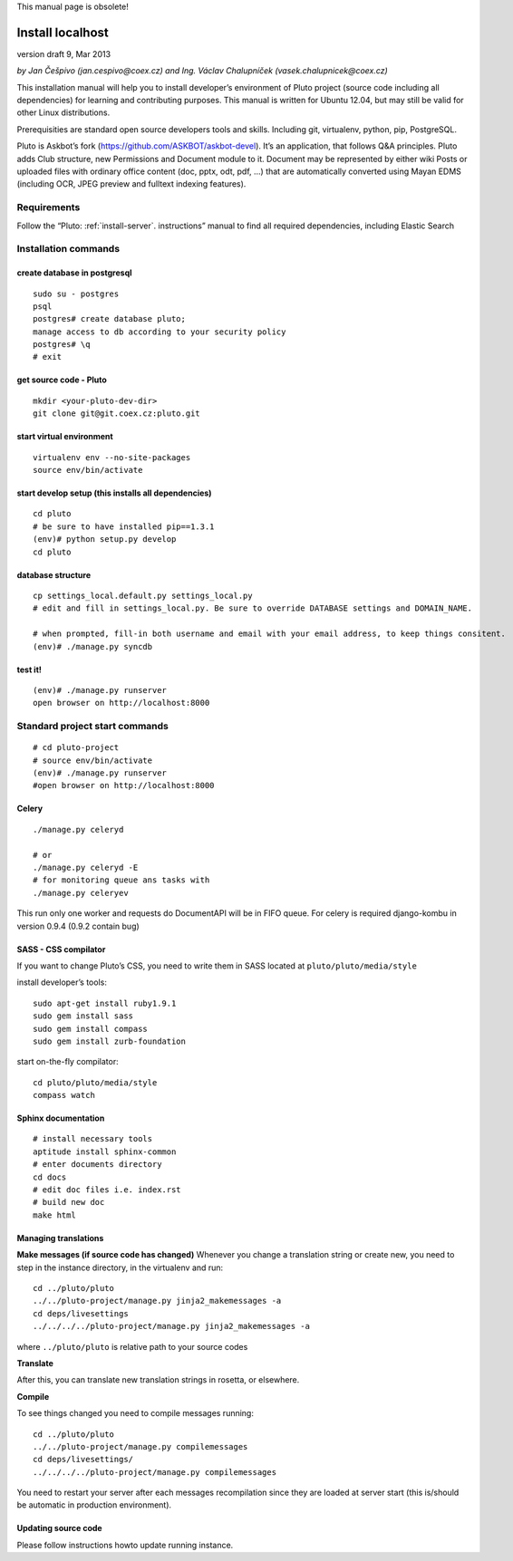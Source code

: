 This manual page is obsolete!

.. _install-localhost:

Install localhost
=================

version draft 9, Mar 2013

*by Jan Češpivo (jan.cespivo@coex.cz) and Ing. Václav Chalupníček (vasek.chalupnicek@coex.cz)*

This installation manual will help you to install developer’s environment of Pluto project (source code including all dependencies) for learning and contributing purposes. This manual is written for Ubuntu 12.04, but may still be valid for other Linux distributions.

Prerequisities are standard open source developers tools and skills. Including git, virtualenv, python, pip, PostgreSQL.

Pluto is Askbot’s fork (https://github.com/ASKBOT/askbot-devel). It’s an application, that follows Q&A principles. Pluto adds Club structure, new Permissions and Document module to it.
Document may be represented by either wiki Posts or uploaded files with ordinary office content (doc, pptx, odt, pdf, ...) that are automatically converted using Mayan EDMS (including OCR, JPEG preview and fulltext indexing features).


Requirements
------------

Follow the “Pluto: :ref:`install-server`. instructions” manual to find all required dependencies, including Elastic Search

Installation commands
---------------------

create database in postgresql
^^^^^^^^^^^^^^^^^^^^^^^^^^^^^
::

    sudo su - postgres
    psql
    postgres# create database pluto;
    manage access to db according to your security policy
    postgres# \q
    # exit

get source code - Pluto
^^^^^^^^^^^^^^^^^^^^^^^
::

    mkdir <your-pluto-dev-dir>
    git clone git@git.coex.cz:pluto.git

start virtual environment
^^^^^^^^^^^^^^^^^^^^^^^^^
::

    virtualenv env --no-site-packages
    source env/bin/activate

start develop setup (this installs all dependencies)
^^^^^^^^^^^^^^^^^^^^^^^^^^^^^^^^^^^^^^^^^^^^^^^^^^^^
::

    cd pluto
    # be sure to have installed pip==1.3.1
    (env)# python setup.py develop
    cd pluto

database structure
^^^^^^^^^^^^^^^^^^^^^^^^^^
::

    cp settings_local.default.py settings_local.py
    # edit and fill in settings_local.py. Be sure to override DATABASE settings and DOMAIN_NAME.

    # when prompted, fill-in both username and email with your email address, to keep things consitent.
    (env)# ./manage.py syncdb

test it!
^^^^^^^^
::

    (env)# ./manage.py runserver
    open browser on http://localhost:8000


Standard project start commands
-------------------------------
::

    # cd pluto-project
    # source env/bin/activate
    (env)# ./manage.py runserver
    #open browser on http://localhost:8000

Celery
^^^^^^
::

    ./manage.py celeryd

    # or
    ./manage.py celeryd -E
    # for monitoring queue ans tasks with
    ./manage.py celeryev


This run only one worker and requests do DocumentAPI will be in FIFO queue.
For celery is required django-kombu in version 0.9.4 (0.9.2 contain bug)

SASS - CSS compilator
^^^^^^^^^^^^^^^^^^^^^

If you want to change Pluto’s CSS, you need to write them in SASS located at ``pluto/pluto/media/style``

install developer’s tools::

    sudo apt-get install ruby1.9.1
    sudo gem install sass
    sudo gem install compass
    sudo gem install zurb-foundation

start on-the-fly compilator::

    cd pluto/pluto/media/style
    compass watch

Sphinx documentation
^^^^^^^^^^^^^^^^^^^^
::

    # install necessary tools
    aptitude install sphinx-common
    # enter documents directory
    cd docs
    # edit doc files i.e. index.rst
    # build new doc
    make html

Managing translations
^^^^^^^^^^^^^^^^^^^^^

**Make messages (if source code has changed)**
Whenever you change a translation string or create new, you need to step in the instance directory, in the virtualenv and run::

    cd ../pluto/pluto
    ../../pluto-project/manage.py jinja2_makemessages -a
    cd deps/livesettings
    ../../../../pluto-project/manage.py jinja2_makemessages -a

where ``../pluto/pluto`` is relative path to your source codes

**Translate**

After this, you can translate new translation strings in rosetta, or elsewhere.

**Compile**

To see things changed you need to compile messages running::

    cd ../pluto/pluto
    ../../pluto-project/manage.py compilemessages
    cd deps/livesettings/
    ../../../../pluto-project/manage.py compilemessages

You need to restart your server after each messages recompilation since they are loaded at server start (this is/should be automatic in production environment).

Updating source code
^^^^^^^^^^^^^^^^^^^^
Please follow instructions howto update running instance.
